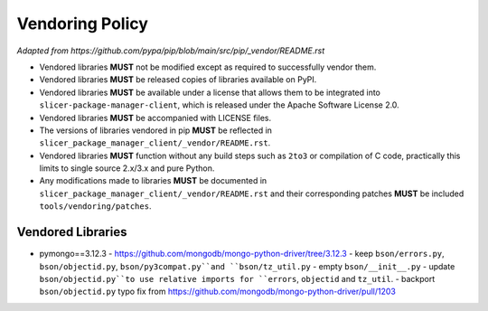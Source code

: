 ================
Vendoring Policy
================

*Adapted from https://github.com/pypa/pip/blob/main/src/pip/_vendor/README.rst*

* Vendored libraries **MUST** not be modified except as required to
  successfully vendor them.

* Vendored libraries **MUST** be released copies of libraries available on
  PyPI.

* Vendored libraries **MUST** be available under a license that allows
  them to be integrated into ``slicer-package-manager-client``, which is released
  under the Apache Software License 2.0.

* Vendored libraries **MUST** be accompanied with LICENSE files.

* The versions of libraries vendored in pip **MUST** be reflected in
  ``slicer_package_manager_client/_vendor/README.rst``.

* Vendored libraries **MUST** function without any build steps such as ``2to3``
  or compilation of C code, practically this limits to single source 2.x/3.x and
  pure Python.

* Any modifications made to libraries **MUST** be documented in
  ``slicer_package_manager_client/_vendor/README.rst`` and their corresponding patches **MUST** be
  included ``tools/vendoring/patches``.


Vendored Libraries
==================

* pymongo==3.12.3
  - https://github.com/mongodb/mongo-python-driver/tree/3.12.3
  - keep ``bson/errors.py``, ``bson/objectid.py``, ``bson/py3compat.py``and ``bson/tz_util.py``
  - empty ``bson/__init__.py``
  - update ``bson/objectid.py``to use relative imports for ``errors``, ``objectid`` and ``tz_util``.
  - backport ``bson/objectid.py`` typo fix from https://github.com/mongodb/mongo-python-driver/pull/1203
